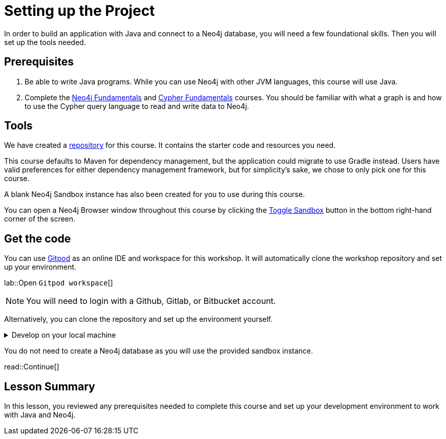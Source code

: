 = Setting up the Project
:order: 1
:type: lesson
:lab: {repository-link}
:disable-cache: true
:java-version: 17

In order to build an application with Java and connect to a Neo4j database, you will need a few foundational skills. Then you will set up the tools needed.

== Prerequisites

1. Be able to write Java programs. While you can use Neo4j with other JVM languages, this course will use Java.
2. Complete the link:/courses/neo4j-fundamentals/[Neo4j Fundamentals] and link:/courses/cypher-fundamentals/[Cypher Fundamentals] courses. You should be familiar with what a graph is and how to use the Cypher query language to read and write data to Neo4j.

== Tools

We have created a link:{repository-link}[repository^] for this course.
It contains the starter code and resources you need. 

This course defaults to Maven for dependency management, but the application could migrate to use Gradle instead. Users have valid preferences for either dependency management framework, but for simplicity's sake, we chose to only pick one for this course.

A blank Neo4j Sandbox instance has also been created for you to use during this course.

You can open a Neo4j Browser window throughout this course by clicking the link:#[Toggle Sandbox,role=classroom-sandbox-toggle] button in the bottom right-hand corner of the screen.

== Get the code

You can use link:https://gitpod.io[Gitpod^] as an online IDE and workspace for this workshop.
It will automatically clone the workshop repository and set up your environment.

lab::Open `Gitpod workspace`[]

[NOTE]
You will need to login with a Github, Gitlab, or Bitbucket account.

Alternatively, you can clone the repository and set up the environment yourself.

[%collapsible]
.Develop on your local machine
====
1. Verify your Java version. You will need Java 17 or higher. You can check your version by running the following command in your terminal window: +
`java -version`. To download Java, you can choose from many link:https://neo4j.com/docs/operations-manual/current/installation/requirements/#deployment-requirements-software[supported vendor options^]. For example, link:https://www.azul.com/downloads/?package=jdk#zulu[Azul's JDK^] or hlink:ttps://openjdk.org/install/[OpenJDK^].

2. Pick an IDE of your choice. If you don't yet have a preference, you can download link:https://www.jetbrains.com/idea/download[IntelliJ IDEA Community Edition^] or link:https://code.visualstudio.com/download[Visual Studio Code^], are both excellent choices.
====

You do not need to create a Neo4j database as you will use the provided sandbox instance.

read::Continue[]

[.summary]
== Lesson Summary

In this lesson, you reviewed any prerequisites needed to complete this course and set up your development environment to work with Java and Neo4j.

//TODO: Update this!!
// In the next lesson, you will learn about ???.

////
[NOTE]
.Failing tests
====
You will notice that some tests fail when you run `mvn verify`. During the course you will complete the project and resolve the issues.
====

[WARNING]
.Errors while installing dependencies?
====
This project has been written using Java version **{java-version}**.
If you are using the wrong version, you may experience errors when trying to install the dependencies.
====

== Application Configuration

This project uses System properties to manage configuration variables for this project.
When the link:{repository-blob}/main/src/main/java/neoflix/AppUtils.java[`AppUtils.loadProperties()`^] method is called, the `application.properties` file in the `src/main/resources` of the project is parsed and all settings made accessible from `System.getProperty`.

The project contains an example file at `{repository-blob}/main/src/main/resources[example.properties^]`.
You can run the following command from the root folder in your terminal window to copy the example file to `application.properties`.

[source,sh]
cp src/main/resources/example.properties src/main/resources/application.properties

== Start the Project

To start the project, run the following command:

.Start the project using Maven
[source,sh]
mvn compile exec:java

You should see an output similar to the following confirming that the server has successfully started:

.Console Output
[source,console,role=nocopy]
Started server on http://localhost:3000/

== A Brief Tour of the Project

If you open up the listening address in your browser, you will see a Single Page Application (SPA) that communicates with the API served at http://localhost:3000/api/movies[http://localhost:3000/api/movies^].
Currently, the responses are hardcoded, but as you progress through the course, you will learn how to query Neo4j to find this information.

Here are some of the important directories in the project:

* `src/main/java/example/` - Example code for driver instantiation.
* `src/main/java/neoflix` - The application code:
** `src/main/java/neoflix/routes/` - Route handlers that are registered on the server.  You shouldn't need to edit these files.
** `src/main/java/neoflix/services/` - Services that you will need to update to interact with Neo4j.
* `src/test/java/neoflix` - Test files that will you will need to run in order to pass the test.  You will run these using the `mvn test` or individually with the +
`mvn test -Dtest=neoflix._0x_XxxTest#methodName` command.
* `src/main/resources/public/` - Minified build files for the Web application.  *Do not edit these files*.

== Done!

Once you have the project up and running, click the button below to complete this lesson.

read::The project is running![]
////
